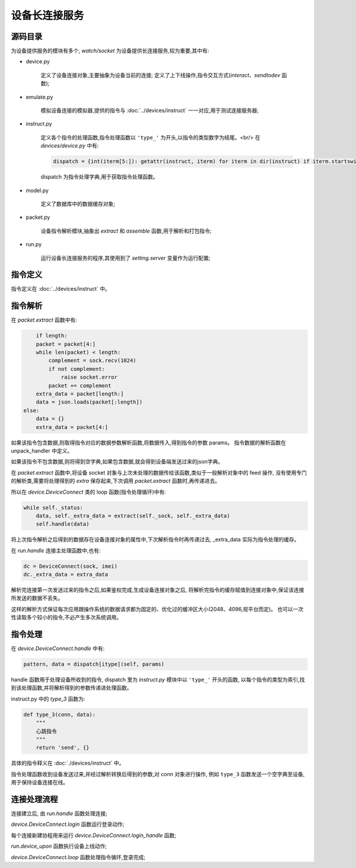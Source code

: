 设备长连接服务
====================

源码目录
--------

.. image:: _static/watch_source.png
    :target: _static/watch_source.png

为设备提供服务的模块有多个, `watch/socket` 为设备提供长连接服务,较为重要,其中有:

* device.py

    定义了设备连接对象,主要抽象为设备当前的连接;
    定义了上下线操作,指令交互方式(`interact`、`sendtodev` 函数);

* emulate.py

    模拟设备连接的模拟器,提供的指令与 :doc:`../devices/instruct` 一一对应,用于测试连接服务器;

* instruct.py

    定义各个指令的处理函数,指令处理函数以 ``'type_'`` 为开头,以指令的类型数字为结尾。<br/>
    在 `devices/device.py` 中有:

    .. code-block:: python

        dispatch = {int(iterm[5:]): getattr(instruct, iterm) for iterm in dir(instruct) if iterm.startswith('type_')}

    dispatch 为指令处理字典,用于获取指令处理函数。

* model.py

    定义了数据库中的数据缓存对象;

* packet.py

    设备指令解析模块,抽象出 `extract` 和 `assemble` 函数,用于解析和打包指令;

* run.py

    运行设备长连接服务的程序,其使用到了 `setting.server` 变量作为运行配置;

指令定义
--------

指令定义在 :doc:`../devices/instruct` 中。

指令解析
--------

在 `packet.extract` 函数中有:

.. code-block:: python

        if length:
        packet = packet[4:]
        while len(packet) < length:
            complement = sock.recv(1024)
            if not complement:
                raise socket.error
            packet += complement
        extra_data = packet[length:]
        data = json.loads(packet[:length])
    else:
        data = {}
        extra_data = packet[4:]

如果该指令包含数据,则取得指令对应的数据参数解析函数,将数据传入,得到指令的参数 params。
指令数据的解析函数在 unpack_handler 中定义。

如果该指令不包含数据,则将得到空字典,如果包含数据,就会得到设备端发送过来的json字典。

在 `packet.extract` 函数中,将设备 socket 对象与上次未处理的数据传给该函数,类似于一般解析对象中的 feed 操作,
没有使用专门的解析类,需要将处理得到的 `extra` 保存起来,下次调用 `packet.extract` 函数时,再传递进去。

所以在 `device.DeviceConnect` 类的 loop 函数(指令处理循环)中有:

.. code-block:: python

    while self._status:
        data, self._extra_data = extract(self._sock, self._extra_data)
        self.handle(data)

将上次指令解析之后得到的数据存在设备连接对象的属性中,下次解析指令时再传递过去, _extra_data 实际为指令处理的缓存。

在 `run.handle` 连接主处理函数中,也有:

.. code-block:: python

    dc = DeviceConnect(sock, imei)
    dc._extra_data = extra_data

解析完连接第一次发送过来的指令之后,如果鉴权完成,生成设备连接对象之后,
将解析完指令的缓存赋值到连接对象中,保证该连接所发送的数据不丢失。

这样的解析方式保证每次应用跟操作系统的数据请求都为固定的、优化过的缓冲区大小(2048、4096,视平台而定)。
也可以一次性读取多个较小的指令,不必产生多次系统调用。

指令处理
--------

在 `device.DeviceConnect.handle` 中有:

.. code-block:: python

    pattern, data = dispatch[itype](self, params)

handle 函数用于处理设备所收到的指令, dispatch 里为 `instruct.py` 模块中以 ``'type_'`` 开头的函数,
以每个指令的类型为索引,找到该处理函数,并将解析得到的参数传递进处理函数。

instruct.py 中的 `type_3` 函数为:

.. code-block:: python

    def type_3(conn, data):
        """
        心跳指令
        """
        return 'send', {}

具体的指令释义在 :doc:`./devices/instruct` 中。

指令处理函数收到设备发送过来,并经过解析转换后得到的参数,对 conn 对象进行操作,
例如 ``type_3`` 函数发送一个空字典至设备,用于保持设备连接在线。

连接处理流程
------------

连接建立后, 由 `run.handle` 函数处理连接;

`device.DeviceConnect.login` 函数运行登录动作;

每个连接新建协程用来运行 `device.DeviceConnect.login_handle` 函数;

`run.device_upon` 函数执行设备上线动作;

`device.DeviceConnect.loop` 函数处理指令循环,登录完成;








